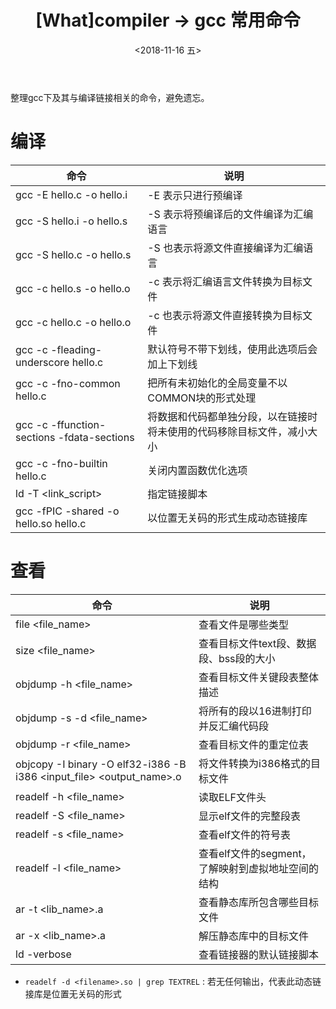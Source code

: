 #+TITLE: [What]compiler -> gcc 常用命令
#+DATE:  <2018-11-16 五> 
#+TAGS: compiler
#+LAYOUT: post 
#+CATEGORIES: program,compiler
#+NAME: <program_compiler_gcc_cmd.org>
#+OPTIONS: ^:nil 
#+OPTIONS: ^:{}

整理gcc下及其与编译链接相关的命令，避免遗忘。
#+BEGIN_EXPORT html
<!--more-->
#+END_EXPORT
* 编译
| 命令                                       | 说明                                                                   |
|--------------------------------------------+------------------------------------------------------------------------|
| gcc -E hello.c -o hello.i                  | -E 表示只进行预编译                                                    |
| gcc -S hello.i -o hello.s                  | -S 表示将预编译后的文件编译为汇编语言                                  |
| gcc -S hello.c -o hello.s                  | -S 也表示将源文件直接编译为汇编语言                                    |
| gcc -c hello.s -o hello.o                  | -c 表示将汇编语言文件转换为目标文件                                    |
| gcc -c hello.c -o hello.o                  | -c 也表示将源文件直接转换为目标文件                                    |
| gcc -c -fleading-underscore hello.c        | 默认符号不带下划线，使用此选项后会加上下划线                           |
| gcc -c -fno-common hello.c                 | 把所有未初始化的全局变量不以COMMON块的形式处理                         |
| gcc -c -ffunction-sections -fdata-sections | 将数据和代码都单独分段，以在链接时将未使用的代码移除目标文件，减小大小 |
| gcc -c -fno-builtin hello.c                | 关闭内置函数优化选项                                                   |
| ld -T <link_script>                        | 指定链接脚本                                                           |
| gcc -fPIC -shared -o hello.so hello.c      | 以位置无关码的形式生成动态链接库                                       |
* 查看
| 命令                                                                 | 说明                                               |
|----------------------------------------------------------------------+----------------------------------------------------|
| file <file_name>                                                     | 查看文件是哪些类型                                 |
| size <file_name>                                                     | 查看目标文件text段、数据段、bss段的大小            |
| objdump -h <file_name>                                               | 查看目标文件关键段表整体描述                       |
| objdump -s -d <file_name>                                            | 将所有的段以16进制打印并反汇编代码段               |
| objdump -r <file_name>                                               | 查看目标文件的重定位表                             |
| objcopy -I binary -O elf32-i386 -B i386 <input_file> <output_name>.o | 将文件转换为i386格式的目标文件                     |
| readelf -h <file_name>                                               | 读取ELF文件头                                      |
| readelf -S <file_name>                                               | 显示elf文件的完整段表                              |
| readelf -s <file_name>                                               | 查看elf文件的符号表                                |
| readelf -l <file_name>                                               | 查看elf文件的segment，了解映射到虚拟地址空间的结构 |
| ar -t <lib_name>.a                                                   | 查看静态库所包含哪些目标文件                       |
| ar -x <lib_name>.a                                                   | 解压静态库中的目标文件                             |
| ld -verbose                                                          | 查看链接器的默认链接脚本                           |

- =readelf -d <filename>.so | grep TEXTREL= : 若无任何输出，代表此动态链接库是位置无关码的形式

